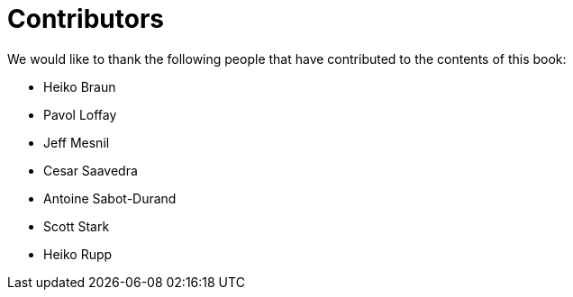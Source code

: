 = Contributors

We would like to thank the following people that have contributed to the contents of this book:

- Heiko Braun
- Pavol Loffay
- Jeff Mesnil
- Cesar Saavedra
- Antoine Sabot-Durand
- Scott Stark
- Heiko Rupp